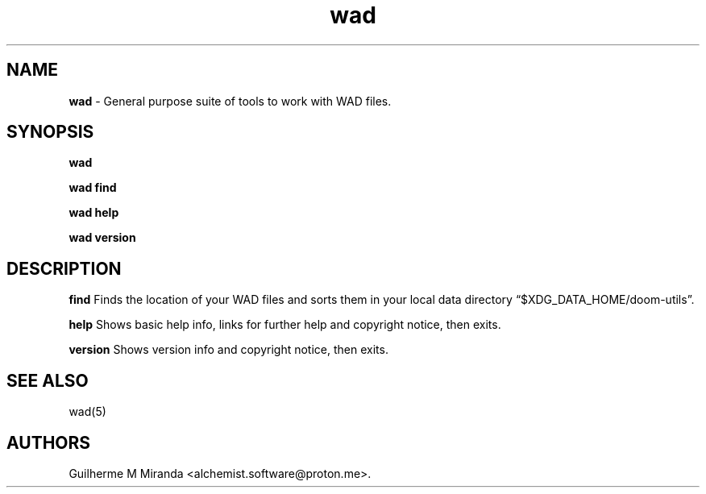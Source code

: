 .\" Automatically generated by Pandoc 3.1.11.1
.\"
.TH "wad" "1" "2024\-01\-07" "POSIX" "Doom utility suite"
.SH NAME
\f[B]wad\f[R] \- General purpose suite of tools to work with WAD files.
.SH SYNOPSIS
\f[B]wad\f[R]
.PP
\f[B]wad find\f[R]
.PP
\f[B]wad help\f[R]
.PP
\f[B]wad version\f[R]
.SH DESCRIPTION
\f[B]find\f[R] Finds the location of your WAD files and sorts them in
your local data directory \[lq]$XDG_DATA_HOME/doom\-utils\[rq].
.PP
\f[B]help\f[R] Shows basic help info, links for further help and
copyright notice, then exits.
.PP
\f[B]version\f[R] Shows version info and copyright notice, then exits.
.SH SEE ALSO
wad(5)
.SH AUTHORS
Guilherme M Miranda <alchemist.software\[at]proton.me>.
